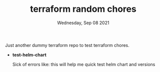 #+TITLE: terraform random chores
#+DATE: Wednesday, Sep 08 2021

Just another dummy terraform repo to test terraform chores.

- *test-helm-chart*
  
  Sick of errors like: [[./test-helm-chart/helm-chart-error.png]]
  this will help me quick test helm chart and versions
